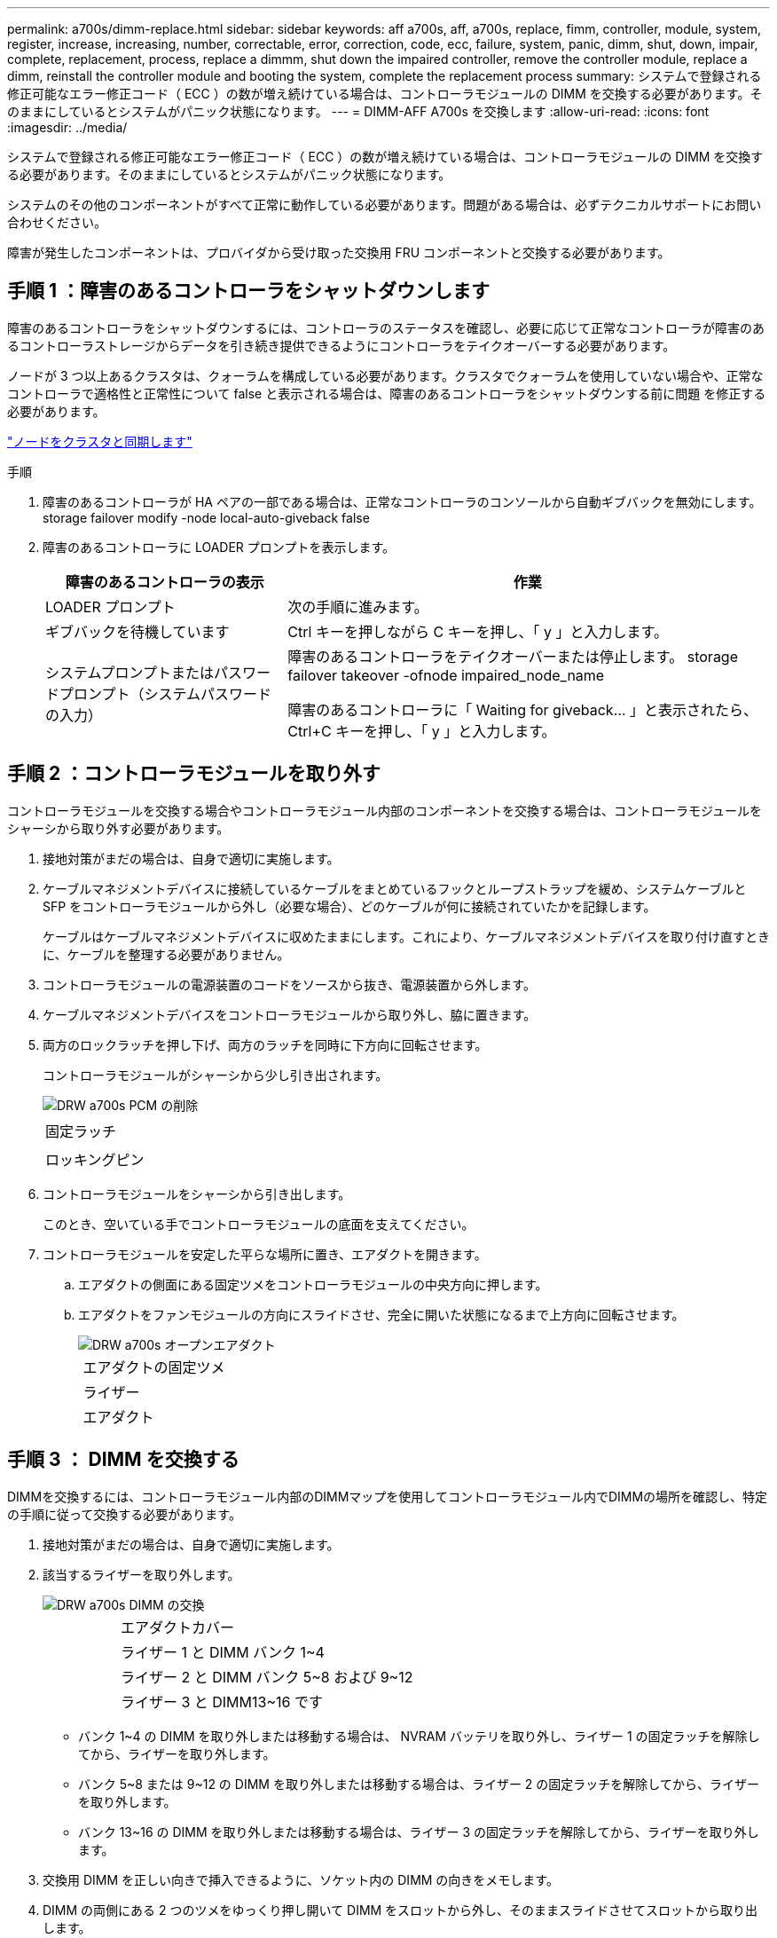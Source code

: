 ---
permalink: a700s/dimm-replace.html 
sidebar: sidebar 
keywords: aff a700s, aff, a700s, replace, fimm, controller, module, system, register, increase, increasing, number, correctable, error, correction, code, ecc, failure, system, panic, dimm, shut, down, impair, complete, replacement, process, replace a dimmm, shut down the impaired controller, remove the controller module, replace a dimm, reinstall the controller module and booting the system, complete the replacement process 
summary: システムで登録される修正可能なエラー修正コード（ ECC ）の数が増え続けている場合は、コントローラモジュールの DIMM を交換する必要があります。そのままにしているとシステムがパニック状態になります。 
---
= DIMM-AFF A700s を交換します
:allow-uri-read: 
:icons: font
:imagesdir: ../media/


[role="lead"]
システムで登録される修正可能なエラー修正コード（ ECC ）の数が増え続けている場合は、コントローラモジュールの DIMM を交換する必要があります。そのままにしているとシステムがパニック状態になります。

システムのその他のコンポーネントがすべて正常に動作している必要があります。問題がある場合は、必ずテクニカルサポートにお問い合わせください。

障害が発生したコンポーネントは、プロバイダから受け取った交換用 FRU コンポーネントと交換する必要があります。



== 手順 1 ：障害のあるコントローラをシャットダウンします

障害のあるコントローラをシャットダウンするには、コントローラのステータスを確認し、必要に応じて正常なコントローラが障害のあるコントローラストレージからデータを引き続き提供できるようにコントローラをテイクオーバーする必要があります。

ノードが 3 つ以上あるクラスタは、クォーラムを構成している必要があります。クラスタでクォーラムを使用していない場合や、正常なコントローラで適格性と正常性について false と表示される場合は、障害のあるコントローラをシャットダウンする前に問題 を修正する必要があります。

link:https://docs.netapp.com/us-en/ontap/system-admin/synchronize-node-cluster-task.html?q=Quorum["ノードをクラスタと同期します"^]

.手順
. 障害のあるコントローラが HA ペアの一部である場合は、正常なコントローラのコンソールから自動ギブバックを無効にします。 storage failover modify -node local-auto-giveback false
. 障害のあるコントローラに LOADER プロンプトを表示します。
+
[cols="1,2"]
|===
| 障害のあるコントローラの表示 | 作業 


 a| 
LOADER プロンプト
 a| 
次の手順に進みます。



 a| 
ギブバックを待機しています
 a| 
Ctrl キーを押しながら C キーを押し、「 y 」と入力します。



 a| 
システムプロンプトまたはパスワードプロンプト（システムパスワードの入力）
 a| 
障害のあるコントローラをテイクオーバーまたは停止します。 storage failover takeover -ofnode impaired_node_name

障害のあるコントローラに「 Waiting for giveback... 」と表示されたら、 Ctrl+C キーを押し、「 y 」と入力します。

|===




== 手順 2 ：コントローラモジュールを取り外す

コントローラモジュールを交換する場合やコントローラモジュール内部のコンポーネントを交換する場合は、コントローラモジュールをシャーシから取り外す必要があります。

. 接地対策がまだの場合は、自身で適切に実施します。
. ケーブルマネジメントデバイスに接続しているケーブルをまとめているフックとループストラップを緩め、システムケーブルと SFP をコントローラモジュールから外し（必要な場合）、どのケーブルが何に接続されていたかを記録します。
+
ケーブルはケーブルマネジメントデバイスに収めたままにします。これにより、ケーブルマネジメントデバイスを取り付け直すときに、ケーブルを整理する必要がありません。

. コントローラモジュールの電源装置のコードをソースから抜き、電源装置から外します。
. ケーブルマネジメントデバイスをコントローラモジュールから取り外し、脇に置きます。
. 両方のロックラッチを押し下げ、両方のラッチを同時に下方向に回転させます。
+
コントローラモジュールがシャーシから少し引き出されます。

+
image::../media/drw_a700s_pcm_remove.png[DRW a700s PCM の削除]

+
|===


 a| 
image:../media/legend_icon_01.png[""]
 a| 
固定ラッチ



 a| 
image:../media/legend_icon_02.png[""]
 a| 
ロッキングピン

|===
. コントローラモジュールをシャーシから引き出します。
+
このとき、空いている手でコントローラモジュールの底面を支えてください。

. コントローラモジュールを安定した平らな場所に置き、エアダクトを開きます。
+
.. エアダクトの側面にある固定ツメをコントローラモジュールの中央方向に押します。
.. エアダクトをファンモジュールの方向にスライドさせ、完全に開いた状態になるまで上方向に回転させます。
+
image::../media/drw_a700s_open_air_duct.png[DRW a700s オープンエアダクト]

+
[cols="1,4"]
|===


 a| 
image:../media/legend_icon_01.png[""]
 a| 
エアダクトの固定ツメ



 a| 
image:../media/legend_icon_02.png[""]
 a| 
ライザー



 a| 
image:../media/legend_icon_03.png[""]
 a| 
エアダクト

|===






== 手順 3 ： DIMM を交換する

DIMMを交換するには、コントローラモジュール内部のDIMMマップを使用してコントローラモジュール内でDIMMの場所を確認し、特定の手順に従って交換する必要があります。

. 接地対策がまだの場合は、自身で適切に実施します。
. 該当するライザーを取り外します。
+
image::../media/drw_a700s_dimm_replace.png[DRW a700s DIMM の交換]

+
[cols="1,4"]
|===


 a| 
image:../media/legend_icon_01.png[""]
 a| 
エアダクトカバー



 a| 
image:../media/legend_icon_02.png[""]
 a| 
ライザー 1 と DIMM バンク 1~4



 a| 
image:../media/legend_icon_03.png[""]
 a| 
ライザー 2 と DIMM バンク 5~8 および 9~12



 a| 
image:../media/legend_icon_04.png[""]
 a| 
ライザー 3 と DIMM13~16 です

|===
+
** バンク 1~4 の DIMM を取り外しまたは移動する場合は、 NVRAM バッテリを取り外し、ライザー 1 の固定ラッチを解除してから、ライザーを取り外します。
** バンク 5~8 または 9~12 の DIMM を取り外しまたは移動する場合は、ライザー 2 の固定ラッチを解除してから、ライザーを取り外します。
** バンク 13~16 の DIMM を取り外しまたは移動する場合は、ライザー 3 の固定ラッチを解除してから、ライザーを取り外します。


. 交換用 DIMM を正しい向きで挿入できるように、ソケット内の DIMM の向きをメモします。
. DIMM の両側にある 2 つのツメをゆっくり押し開いて DIMM をスロットから外し、そのままスライドさせてスロットから取り出します。
+

NOTE: DIMM 回路基板のコンポーネントに力が加わらないように、 DIMM の両端を慎重に持ちます。

. 交換用 DIMM を静電気防止用の梱包バッグから取り出し、 DIMM の端を持ってスロットに合わせます。
+
DIMM のピンの間にある切り欠きを、ソケットの突起と揃える必要があります。

. コネクタにある DIMM のツメが開いた状態になっていることを確認し、 DIMM をスロットに対して垂直に挿入します。
+
DIMM のスロットへの挿入にはある程度の力が必要です。簡単に挿入できない場合は、 DIMM をスロットに正しく合わせてから再度挿入してください。

+

NOTE: DIMM がスロットにまっすぐ差し込まれていることを目で確認してください。

. DIMM の両端のノッチにツメがかかるまで、 DIMM の上部を慎重にしっかり押し込みます。
. コントローラモジュールから取り外したライザーを再度取り付けます。
+
NVRAM ライザー「ライザー 1 」を取り外した場合は、 NVRAM バッテリをコントローラモジュールに接続してください。

. エアダクトを閉じます。




== 手順4：コントローラモジュールを再度取り付けてシステムをブート

コントローラモジュールの FRU を交換したら、コントローラモジュールを再度取り付けてリブートする必要があります。

2 台のコントローラモジュールを同じシャーシに搭載する HA ペアでは、シャーシへの設置が完了すると同時にリブートが試行されるため、コントローラモジュールの取り付け順序が特に重要です。

. 接地対策がまだの場合は、自身で適切に実施します。
. コントローラモジュールの端をシャーシの開口部に合わせ、コントローラモジュールをシステムに半分までそっと押し込みます。
+

NOTE: 指示があるまでコントローラモジュールをシャーシに完全に挿入しないでください。

. 必要に応じてシステムにケーブルを再接続します。
+
光ファイバケーブルを使用する場合は、メディアコンバータ（ QSFP または SFP ）を取り付け直してください（取り外した場合）。

. 電源装置に電源コードを接続し、電源ケーブルロックカラーを再度取り付けてから、電源装置を電源に接続します。
. コントローラモジュールの再取り付けを完了します。
+
.. ケーブルマネジメントデバイスをまだ取り付けていない場合は、取り付け直します。
.. コントローラモジュールをシャーシに挿入し、ミッドプレーンまでしっかりと押し込んで完全に装着します。
+
コントローラモジュールが完全に装着されると、ロックラッチが上がります。

+

NOTE: コネクタの破損を防ぐため、コントローラモジュールをスライドしてシャーシに挿入する際に力を入れすぎないでください。

+
コントローラモジュールは、シャーシに完全に装着されるとすぐにブートを開始します。

.. ロックラッチを上に回転させてロックピンが外れるように傾け、ロックされるまで下げます。






== 手順5：故障した部品をNetAppに返却する

障害のある部品は、キットに付属する RMA 指示書に従ってネットアップに返却してください。を参照してください https://mysupport.netapp.com/site/info/rma["パーツの返品と交換"] 詳細については、を参照してください。
